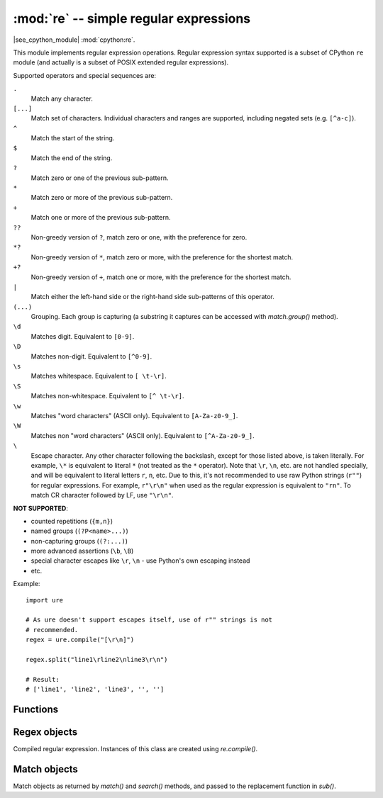 :mod:`re` -- simple regular expressions
========================================

.. module:: re
   :synopsis: regular expressions

|see_cpython_module| :mod:`cpython:re`.

This module implements regular expression operations. Regular expression
syntax supported is a subset of CPython ``re`` module (and actually is
a subset of POSIX extended regular expressions).

Supported operators and special sequences are:

``.``
   Match any character.

``[...]``
   Match set of characters. Individual characters and ranges are supported,
   including negated sets (e.g. ``[^a-c]``).

``^``
   Match the start of the string.

``$``
   Match the end of the string.

``?``
   Match zero or one of the previous sub-pattern.

``*``
   Match zero or more of the previous sub-pattern.

``+``
   Match one or more of the previous sub-pattern.

``??``
   Non-greedy version of ``?``, match zero or one, with the preference
   for zero.

``*?``
   Non-greedy version of ``*``, match zero or more, with the preference
   for the shortest match.

``+?``
   Non-greedy version of ``+``, match one or more, with the preference
   for the shortest match.

``|``
   Match either the left-hand side or the right-hand side sub-patterns of
   this operator.

``(...)``
   Grouping. Each group is capturing (a substring it captures can be accessed
   with `match.group()` method).

``\d``
   Matches digit. Equivalent to ``[0-9]``.

``\D``
   Matches non-digit. Equivalent to ``[^0-9]``.

``\s``
   Matches whitespace. Equivalent to ``[ \t-\r]``.

``\S``
   Matches non-whitespace. Equivalent to ``[^ \t-\r]``.

``\w``
   Matches "word characters" (ASCII only). Equivalent to ``[A-Za-z0-9_]``.

``\W``
   Matches non "word characters" (ASCII only). Equivalent to ``[^A-Za-z0-9_]``.

``\``
   Escape character. Any other character following the backslash, except
   for those listed above, is taken literally. For example, ``\*`` is
   equivalent to literal ``*`` (not treated as the ``*`` operator).
   Note that ``\r``, ``\n``, etc. are not handled specially, and will be
   equivalent to literal letters ``r``, ``n``, etc. Due to this, it's
   not recommended to use raw Python strings (``r""``) for regular
   expressions. For example, ``r"\r\n"`` when used as the regular
   expression is equivalent to ``"rn"``. To match CR character followed
   by LF, use ``"\r\n"``.

**NOT SUPPORTED**:

* counted repetitions (``{m,n}``)
* named groups (``(?P<name>...)``)
* non-capturing groups (``(?:...)``)
* more advanced assertions (``\b``, ``\B``)
* special character escapes like ``\r``, ``\n`` - use Python's own escaping
  instead
* etc.

Example::

    import ure

    # As ure doesn't support escapes itself, use of r"" strings is not
    # recommended.
    regex = ure.compile("[\r\n]")

    regex.split("line1\rline2\nline3\r\n")

    # Result:
    # ['line1', 'line2', 'line3', '', '']

Functions
---------

.. function:: compile(regex_str, [flags])

   Compile regular expression, return `regex <regex>` object.

.. function:: match(regex_str, string)

   Compile *regex_str* and match against *string*. Match always happens
   from starting position in a string.

.. function:: search(regex_str, string)

   Compile *regex_str* and search it in a *string*. Unlike `match`, this will search
   string for first position which matches regex (which still may be
   0 if regex is anchored).

.. function:: sub(regex_str, replace, string, count=0, flags=0, /)

   Compile *regex_str* and search for it in *string*, replacing all matches
   with *replace*, and returning the new string.

   *replace* can be a string or a function.  If it is a string then escape
   sequences of the form ``\<number>`` and ``\g<number>`` can be used to
   expand to the corresponding group (or an empty string for unmatched groups).
   If *replace* is a function then it must take a single argument (the match)
   and should return a replacement string.

   If *count* is specified and non-zero then substitution will stop after
   this many substitutions are made.  The *flags* argument is ignored.

   Note: availability of this function depends on MicroPython port.

.. data:: DEBUG

   Flag value, display debug information about compiled expression.
   (Availability depends on MicroPython port.)


.. _regex:

Regex objects
-------------

Compiled regular expression. Instances of this class are created using
`re.compile()`.

.. method:: regex.match(string)
            regex.search(string)
            regex.sub(replace, string, count=0, flags=0, /)

   Similar to the module-level functions :meth:`match`, :meth:`search`
   and :meth:`sub`.
   Using methods is (much) more efficient if the same regex is applied to
   multiple strings.

.. method:: regex.split(string, max_split=-1, /)

   Split a *string* using regex. If *max_split* is given, it specifies
   maximum number of splits to perform. Returns list of strings (there
   may be up to *max_split+1* elements if it's specified).

Match objects
-------------

Match objects as returned by `match()` and `search()` methods, and passed
to the replacement function in `sub()`.

.. method:: match.group(index)

   Return matching (sub)string. *index* is 0 for entire match,
   1 and above for each capturing group. Only numeric groups are supported.

.. method:: match.groups()

   Return a tuple containing all the substrings of the groups of the match.

   Note: availability of this method depends on MicroPython port.

.. method:: match.start([index])
            match.end([index])

   Return the index in the original string of the start or end of the
   substring group that was matched.  *index* defaults to the entire
   group, otherwise it will select a group.

   Note: availability of these methods depends on MicroPython port.

.. method:: match.span([index])

   Returns the 2-tuple ``(match.start(index), match.end(index))``.

   Note: availability of this method depends on MicroPython port.

